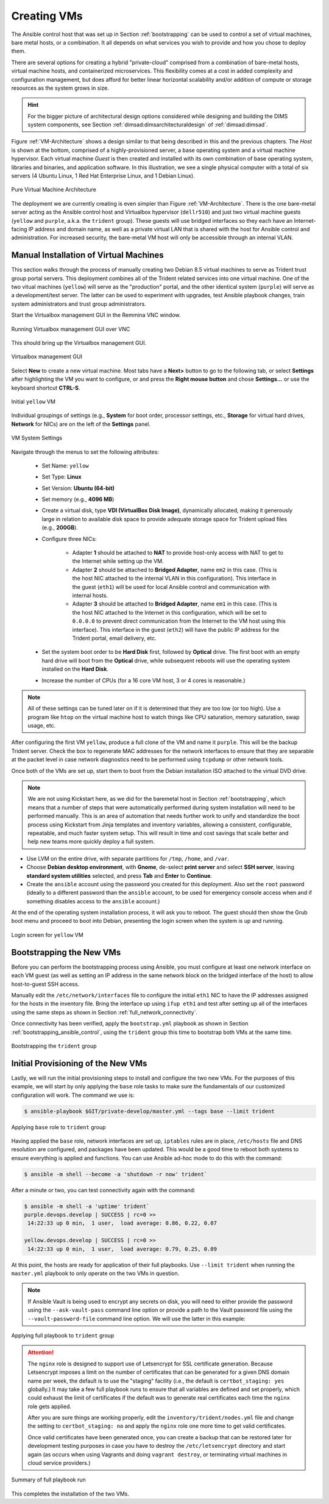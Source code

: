 .. _creating_vms:

Creating VMs
============

The Ansible control host that was set up in Section :ref:`bootstrapping` can be
used to control a set of virtual machines, bare metal hosts, or a combination.
It all depends on what services you wish to provide and how you chose to deploy
them.

There are several options for creating a hybrid "private-cloud" comprised
from a combination of bare-metal hosts, virtual machine hosts, and containerized
microservices. This flexibility comes at a cost in added complexity and
configuration management, but does afford for better linear horizontal
scalability and/or addition of compute or storage resources as the
system grows in size.

.. hint::

   For the bigger picture of architectural design options considered while
   designing and building the DIMS system components, see Section
   :ref:`dimsad:dimsarchitecturaldesign` of :ref:`dimsad:dimsad`. 

..

Figure :ref:`VM-Architecture` shows a design similar to that being described in
this and the previous chapters.  The *Host* is shown at the bottom, comprised
of a highly-provisioned server, a base operating system and a virtual machine
hypervisor. Each virtual machine *Guest* is then created and installed with its
own combination of base operating system, libraries and binaries, and
application software. In this illustration, we see a single physical computer
with a total of six servers (4 Ubuntu Linux, 1 Red Hat Enterprise Linux, and 1
Debian Linux). 

.. _VM-Architecture:

.. figure:: images/VM-Architecture.png
   :width: 70%
   :align: center

   Pure Virtual Machine Architecture

..


The deployment we are currently creating is even simpler than Figure
:ref:`VM-Architecture`.  There is the one bare-metal server acting as the
Ansible control host and Virtualbox hypervisor (``dellr510``) and just two
virtual machine guests (``yellow`` and ``purple``, a.k.a. the ``trident``
group). These guests will use bridged interfaces so they each have an
Internet-facing IP address and domain name, as well as a private virtual LAN
that is shared with the host for Ansible control and administration. For
increased security, the bare-metal VM host will only be accessible through an
internal VLAN.

.. _manual_install_vms:

Manual Installation of Virtual Machines
---------------------------------------

This section walks through the process of manually creating two
Debian 8.5 virtual machines to serve as Trident trust group
portal servers. This deployment combines all of the Trident
related services into one virtual machine. One of the two
vitual machines (``yellow``) will serve as the "production"
portal, and the other identical system (``purple``) will
serve as a development/test server. The latter can be used to
experiment with upgrades, test Ansible playbook changes,
train system administrators and trust group administrators.

Start the Virtualbox management GUI in the Remmina VNC
window.

.. _vnc_connected:

.. figure:: images/remmina_vnc_connected.png
   :alt: Running Virtualbox management GUI over VNC
   :width: 60%
   :align: center

   Running Virtualbox management GUI over VNC

..

This should bring up the Virtualbox management GUI.

.. _remmina_virtualbox:

.. figure:: images/remmina_virtualbox.png
   :alt: Virtualbox management GUI
   :width: 60%
   :align: center

   Virtualbox management GUI

..

Select **New** to create a new virtual machine.  Most tabs have a **Next>**
button to go to the following tab, or select **Settings** after highlighting
the VM you want to configure, or and press the **Right mouse button** and chose
**Settings...** or use the keyboard shortcut **CTRL-S**.

.. _remmina_yellow_initial:

.. figure:: images/remmina_yellow_vm_initial.png
   :alt: Initial ``yellow`` VM
   :width: 60%
   :align: center

   Initial ``yellow`` VM

..

Individual groupings of settings (e.g., **System** for boot order, processor
settings, etc., **Storage** for virtual hard drives, **Network** for NICs) are
on the left of the **Settings** panel.

.. _remmina_vm_boot_order:

.. figure:: images/remmina_system_settings.png
   :alt: VM System Settings
   :width: 60%
   :align: center

   VM System Settings

..


Navigate through the menus to set the following attributes:

    + Set Name: ``yellow``
    + Set Type: **Linux**
    + Set Version: **Ubuntu (64-bit)**
    + Set memory (e.g., **4096 MB**)
    + Create a virtual disk, type **VDI (VirtualBox Disk Image)**, dynamically
      allocated, making it generously large in relation to available disk space
      to provide adequate storage space for Trident upload files (e.g., **200GB**).
    + Configure three NICs:

        + Adapter **1** should be attached to **NAT** to provide host-only access with
          NAT to get to the Internet while setting up the VM.
      
        + Adapter **2** should be attached to **Bridged Adapter**, name ``em2`` in this
          case. (This is the host NIC attached to the internal VLAN in this configuration).
          This interface in the guest (``eth1``) will be used for local Ansible control
          and communication with internal hosts.
    
        + Adapter **3** should be attached to **Bridged Adapter**, name ``em1`` in this
          case.  (This is the host NIC attached to the Internet in this configuration,
          which will be set to ``0.0.0.0`` to prevent direct communication from the
          Internet to the VM host using this interface).  This interface in the guest
          (``eth2``) will have the public IP address for the Trident portal, email
          delivery, etc.

    + Set the system boot order to be **Hard Disk** first, followed by
      **Optical** drive. The first boot with an empty hard drive will boot from
      the **Optical** drive, while subsequent reboots will use the operating
      system installed on the **Hard Disk**.

    + Increase the number of CPUs (for a 16 core VM host, 3 or 4 cores is
      reasonable.)

.. note::

   All of these settings can be tuned later on if it is determined that they
   are too low (or too high). Use a program like ``htop`` on the virtual machine
   host to watch things like CPU saturation, memory saturation, swap usage,
   etc.

..

After configuring the first VM ``yellow``, produce a full clone of the VM and
name it ``purple``.  This will be the backup Trident server. Check the box to
regenerate MAC addresses for the network interfaces to ensure that they are
separable at the packet level in case network diagnostics need to be performed
using ``tcpdump`` or other network tools.

Once both of the VMs are set up, start them to boot from the Debian installation
ISO attached to the virtual DVD drive.

.. note::

   We are not using Kickstart here, as we did for the baremetal host in Section
   :ref:`bootstrapping`, which means that a number of steps that were
   automatically performed during system installation will need to be performed
   manually.  This is an area of automation that needs further work to unify
   and standardize the boot process using Kickstart from Jinja templates and
   inventory variables, allowing a consistent, configurable, repeatable, and
   much faster system setup. This will result in time and cost savings that
   scale better and help new teams more quickly deploy a full system.

..

* Use LVM on the entire drive, with separate partitions for ``/tmp``, ``/home``,
  and ``/var``.

* Choose **Debian desktop environment**, with **Gnome**, de-select **print
  server** and select **SSH server**, leaving **standard system utilities**
  selected, and press **Tab** and **Enter** to **Continue**.

* Create the ``ansible`` account using the password you created for this
  deployment. Also set the ``root`` password (ideally to a different password
  than the ``ansible`` account, to be used for emergency console access when
  and if something disables access to the ``ansible`` account.)

At the end of the operating system installation process, it will ask you
to reboot. The guest should then show the Grub boot menu and proceed
to boot into Debian, presenting the login screen when the system is up
and running.

.. _remmina_yellow_up:

.. figure:: images/remmina_yellow_up.png
   :alt: Login screen for ``yellow`` VM
   :width: 60%
   :align: center

   Login screen for ``yellow`` VM

..

.. _bootstrapping_vms:

Bootstrapping the New VMs
-------------------------

Before you can perform the bootstrapping process using Ansible, you must
configure at least one network interface on each VM guest (as well as setting
an IP address in the same network block on the bridged interface of the host)
to allow host-to-guest SSH access.

Manually edit the ``/etc/network/interfaces`` file to configure the initial
``eth1`` NIC to have the IP addresses assigned for the hosts in the inventory
file. Bring the interface up using ``ifup eth1`` and test after setting up all
of the interfaces using the same steps as shown in Section
:ref:`full_network_connectivity`.

Once connectivity has been verified, apply the ``bootstrap.yml`` playbook
as shown in Section :ref:`bootstrapping_ansible_control`, using the
``trident`` group this time to bootstrap both VMs at the same time.

.. _remmina_bootstrap_trident:

.. figure:: images/remmina_bootstrap_trident.png
   :alt: Bootstrapping the ``trident`` group
   :width: 60%
   :align: center

   Bootstrapping the ``trident`` group

..

.. _initial_provision_vms:

Initial Provisioning of the New VMs
-----------------------------------

Lastly, we will run the initial provisioning steps to install and configure
the two new VMs. For the purposes of this example, we will start by only
applying the ``base`` role tasks to make sure the fundamentals of our
customized configuration will work. The command we use is:

.. code-block:: none

    $ ansible-playbook $GIT/private-develop/master.yml --tags base --limit trident

..

.. _remmina_base_role:

.. figure:: images/remmina_base_role.png
   :alt: Applying ``base`` role to ``trident`` group
   :width: 60%
   :align: center

   Applying ``base`` role to ``trident`` group

..

Having applied the ``base`` role, network interfaces are set up,
``iptables`` rules are in place, ``/etc/hosts`` file and DNS
resolution are configured, and packages have been updated. This would
be a good time to reboot both systems to ensure everything is applied
and functions. You can use Ansible ad-hoc mode to do this with
the command:

.. code-block:: none

    $ ansible -m shell --become -a 'shutdown -r now' trident`

..

After a minute or two, you can test connectivity again with the
command:

.. code-block:: none

    $ ansible -m shell -a 'uptime' trident`
    purple.devops.develop | SUCCESS | rc=0 >>
     14:22:33 up 0 min,  1 user,  load average: 0.86, 0.22, 0.07

    yellow.devops.develop | SUCCESS | rc=0 >>
     14:22:33 up 0 min,  1 user,  load average: 0.79, 0.25, 0.09

..

At this point, the hosts are ready for application of their full playbooks.
Use ``--limit trident`` when running the ``master.yml`` playbook to only
operate on the two VMs in question.

.. note::

   If Ansible Vault is being used to encrypt any secrets on disk, you will
   need to either provide the password using the ``--ask-vault-pass``
   command line option or provide a path to the Vault password file
   using the ``--vault-password-file`` command line option. We will use
   the latter in this example:

.. _remmina_trident_fullplaybook_start:

.. figure:: images/remmina_trident_fullplaybook_start.png
   :alt: Applying full playbook to ``trident`` group
   :width: 60%
   :align: center

   Applying full playbook to ``trident`` group

..

.. attention::

    The ``nginx`` role is designed to support use of Letsencrypt for SSL
    certificate generation. Because Letsencrypt imposes a limit on the number of
    certificates that can be generated for a given DNS domain name per week,
    the default is to use the "staging" facility (i.e., the default is
    ``certbot_staging: yes`` globally.) It may take a few full playbook
    runs to ensure that all variables are defined and set properly, which
    could exhaust the limit of certificates if the default was to generate
    real certificates each time the ``nginx`` role gets applied.

    After you are sure things are working properly, edit the
    ``inventory/trident/nodes.yml`` file and change the setting to
    ``certbot_staging: no`` and apply the ``nginx`` role one more time to get
    valid certificates.

    Once valid certificates have been generated once, you can create a backup
    that can be restored later for development testing purposes in case you
    have to destroy the ``/etc/letsencrypt`` directory and start again (as
    occurs when using Vagrants and doing ``vagrant destroy``, or terminating
    virtual machines in cloud service providers.)

..

.. _remmina_trident_fullplaybook_summary:

.. figure:: images/remmina_trident_fullplaybook_summary.png
   :alt: Summary of full playbook run
   :width: 60%
   :align: center

   Summary of full playbook run

..

This completes the installation of the two VMs.

.. _Letsencrypt: https://letsencrypt.org/
